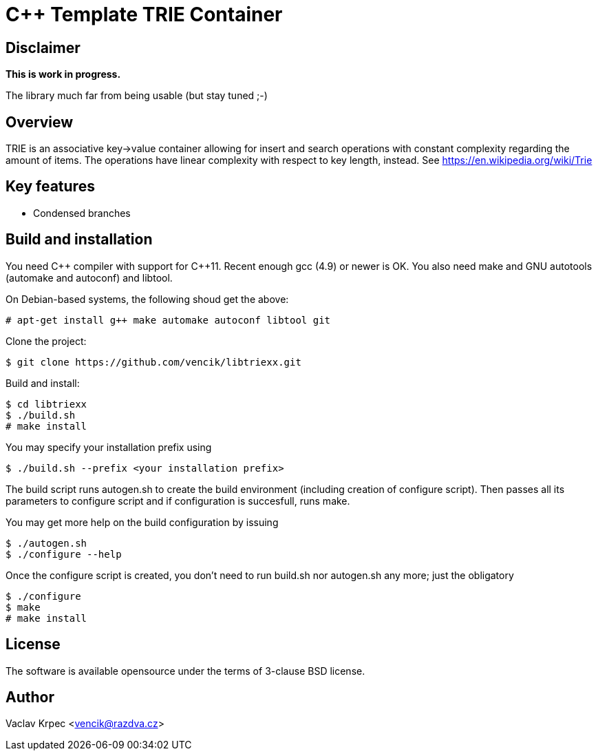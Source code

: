 C++ Template TRIE Container
===========================


Disclaimer
----------

*This is work in progress.*

The library much far from being usable (but stay tuned ;-)


Overview
--------

TRIE is an associative key->value container allowing for insert and search
operations with constant complexity regarding the amount of items.
The operations have linear complexity with respect to key length, instead.
See https://en.wikipedia.org/wiki/Trie


Key features
------------

* Condensed branches


Build and installation
----------------------

You need C\++ compiler with support for C++11.
Recent enough gcc (4.9) or newer is OK.
You also need make and GNU autotools (automake and autoconf) and libtool.

On Debian-based systems, the following shoud get the above:
----
# apt-get install g++ make automake autoconf libtool git
----

Clone the project:
----
$ git clone https://github.com/vencik/libtriexx.git
----

Build and install:
----
$ cd libtriexx
$ ./build.sh
# make install
----

You may specify your installation prefix using
----
$ ./build.sh --prefix <your installation prefix>
----

The build script runs autogen.sh to create the build environment
(including creation of configure script).
Then passes all its parameters to configure script and if configuration
is succesfull, runs make.

You may get more help on the build configuration by issuing
----
$ ./autogen.sh
$ ./configure --help
----

Once the configure script is created, you don't need to run build.sh
nor autogen.sh any more; just the obligatory
----
$ ./configure
$ make
# make install
----


License
-------

The software is available opensource under the terms of 3-clause BSD license.


Author
------

Vaclav Krpec  <vencik@razdva.cz>
